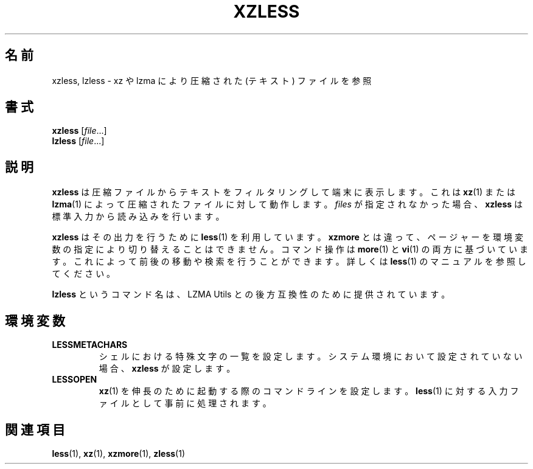 .\"
.\" Authors: Andrew Dudman
.\"          Lasse Collin
.\"
.\" This file has been put into the public domain.
.\" You can do whatever you want with this file.
.\"
.\" (Note that this file is not based on gzip's zless.1.)
.\"
.\"*******************************************************************
.\"
.\" This file was generated with po4a. Translate the source file.
.\"
.\"*******************************************************************
.\"
.\" translated for 5.2.5, 2022-05-21 ribbon <ribbon@users.osdn.me>
.\"
.TH XZLESS 1 2010\-09\-27 Tukaani "XZ Utils"
.SH 名前
xzless, lzless \- xz や lzma により圧縮された (テキスト) ファイルを参照
.SH 書式
\fBxzless\fP [\fIfile\fP...]
.br
\fBlzless\fP [\fIfile\fP...]
.SH 説明
\fBxzless\fP は圧縮ファイルからテキストをフィルタリングして端末に表示します。これは \fBxz\fP(1) または \fBlzma\fP(1)
によって圧縮されたファイルに対して動作します。\fIfiles\fP が指定されなかった場合、\fBxzless\fP は標準入力から読み込みを行います。
.PP
\fBxzless\fP はその出力を行うために \fBless\fP(1) を利用しています。\fBxzmore\fP
とは違って、ページャーを環境変数の指定により切り替えることはできません。コマンド操作は \fBmore\fP(1) と \fBvi\fP(1)
の両方に基づいています。これによって前後の移動や検索を行うことができます。詳しくは \fBless\fP(1) のマニュアルを参照してください。
.PP
\fBlzless\fP というコマンド名は、LZMA Utils との後方互換性のために提供されています。
.SH 環境変数
.TP 
\fBLESSMETACHARS\fP
シェルにおける特殊文字の一覧を設定します。システム環境において設定されていない場合、\fBxzless\fP が設定します。
.TP 
\fBLESSOPEN\fP
 \fBxz\fP(1) を伸長のために起動する際のコマンドラインを設定します。\fBless\fP(1) に対する入力ファイルとして事前に処理されます。
.SH 関連項目
\fBless\fP(1), \fBxz\fP(1), \fBxzmore\fP(1), \fBzless\fP(1)
